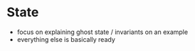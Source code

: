 * State
- focus on explaining ghost state / invariants on an example
- everything else is basically ready
